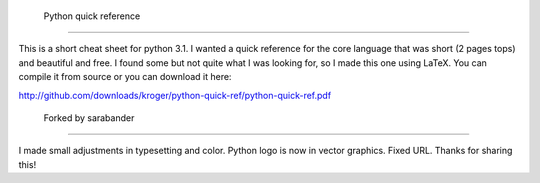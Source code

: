  Python quick reference
========================

This is a short cheat sheet for python 3.1. I wanted a quick reference
for the core language that was short (2 pages tops) and beautiful and
free. I found some but not quite what I was looking for, so I made
this one using LaTeX. You can compile it from source or you can
download it here:

http://github.com/downloads/kroger/python-quick-ref/python-quick-ref.pdf

 Forked by sarabander
======================

I made small adjustments in typesetting and color. Python logo is now
in vector graphics. Fixed URL. Thanks for sharing this!

